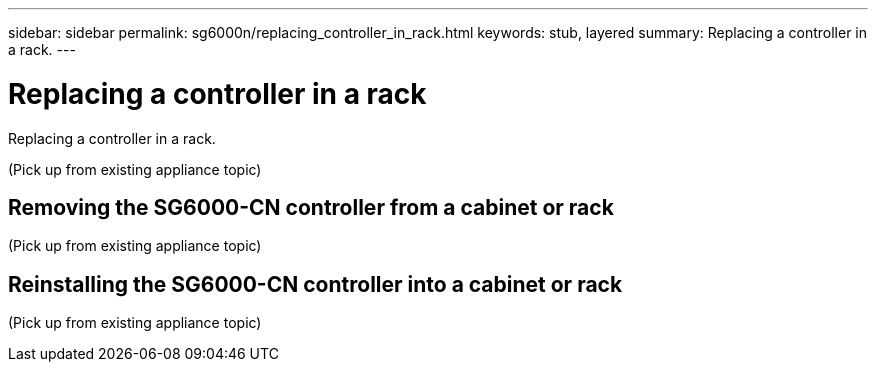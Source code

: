 ---
sidebar: sidebar
permalink: sg6000n/replacing_controller_in_rack.html
keywords: stub, layered
summary: Replacing a controller in a rack.
---

= Replacing a controller in a rack




:icons: font

:imagesdir: ../media/

[.lead]
Replacing a controller in a rack.

(Pick up from existing appliance topic)

== Removing the SG6000-CN controller from a cabinet or rack

(Pick up from existing appliance topic)

== Reinstalling the SG6000-CN controller into a cabinet or rack

(Pick up from existing appliance topic)
